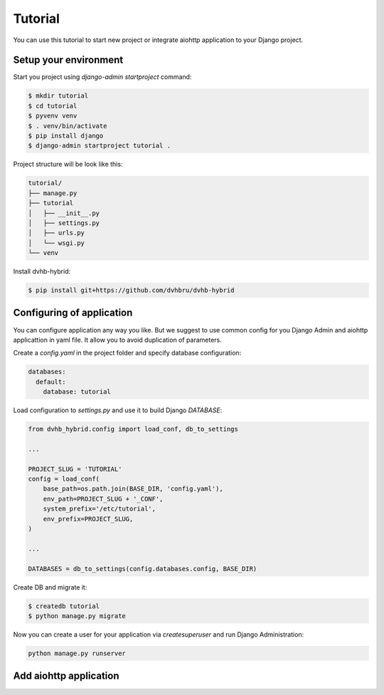 Tutorial
========

You can use this tutorial to start new project or integrate aiohttp application to your Django project.

Setup your environment
----------------------

Start you project using `django-admin startproject` command:

.. code-block:: shell

    $ mkdir tutorial
    $ cd tutorial
    $ pyvenv venv
    $ . venv/bin/activate
    $ pip install django
    $ django-admin startproject tutorial .

Project structure will be look like this:

.. code-block:: none

    tutorial/
    ├── manage.py
    ├── tutorial
    │   ├── __init__.py
    │   ├── settings.py
    │   ├── urls.py
    │   └── wsgi.py
    └── venv

Install dvhb-hybrid:

.. code-block:: shell

    $ pip install git+https://github.com/dvhbru/dvhb-hybrid

Configuring of application
--------------------------

You can configure application any way you like.
But we suggest to use common config for you Django Admin and aiohttp applicattion in yaml file.
It allow you to avoid duplication of parameters.

Create a `config.yaml` in the project folder and specify database configuration:

.. code-block:: yaml

    databases:
      default:
        database: tutorial

Load configuration to `settings.py` and use it to build Django `DATABASE`:

.. code-block:: python

    from dvhb_hybrid.config import load_conf, db_to_settings

    ...

    PROJECT_SLUG = 'TUTORIAL'
    config = load_conf(
        base_path=os.path.join(BASE_DIR, 'config.yaml'),
        env_path=PROJECT_SLUG + '_CONF',
        system_prefix='/etc/tutorial',
        env_prefix=PROJECT_SLUG,
    )

    ...

    DATABASES = db_to_settings(config.databases.config, BASE_DIR)


Create DB and migrate it:

.. code-block:: shell

    $ createdb tutorial
    $ python manage.py migrate

Now you can create a user for your application via `createsuperuser` and run Django Administration:

.. code-block:: shell

    python manage.py runserver


Add aiohttp application
-----------------------

